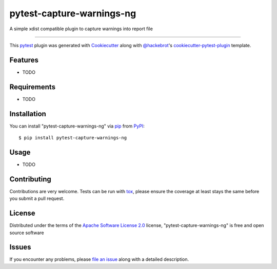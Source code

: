 ==========================
pytest-capture-warnings-ng
==========================

.. image:: https://img.shields.io/pypi/v/pytest-capture-warnings-ng.svg
    :target: https://pypi.org/project/pytest-capture-warnings-ng
    :alt: PyPI version

.. image:: https://img.shields.io/pypi/pyversions/pytest-capture-warnings-ng.svg
    :target: https://pypi.org/project/pytest-capture-warnings-ng
    :alt: Python versions

.. image:: https://github.com/kwasd/pytest-capture-warnings-ng/actions/workflows/main.yml/badge.svg
    :target: https://github.com/kwasd/pytest-capture-warnings-ng/actions/workflows/main.yml
    :alt: See Build Status on GitHub Actions

A simple xdist compatible plugin to capture warnings into report file

----

This `pytest`_ plugin was generated with `Cookiecutter`_ along with `@hackebrot`_'s `cookiecutter-pytest-plugin`_ template.


Features
--------

* TODO


Requirements
------------

* TODO


Installation
------------

You can install "pytest-capture-warnings-ng" via `pip`_ from `PyPI`_::

    $ pip install pytest-capture-warnings-ng


Usage
-----

* TODO

Contributing
------------
Contributions are very welcome. Tests can be run with `tox`_, please ensure
the coverage at least stays the same before you submit a pull request.

License
-------

Distributed under the terms of the `Apache Software License 2.0`_ license, "pytest-capture-warnings-ng" is free and open source software


Issues
------

If you encounter any problems, please `file an issue`_ along with a detailed description.

.. _`Cookiecutter`: https://github.com/audreyr/cookiecutter
.. _`@hackebrot`: https://github.com/hackebrot
.. _`MIT`: https://opensource.org/licenses/MIT
.. _`BSD-3`: https://opensource.org/licenses/BSD-3-Clause
.. _`GNU GPL v3.0`: https://www.gnu.org/licenses/gpl-3.0.txt
.. _`Apache Software License 2.0`: https://www.apache.org/licenses/LICENSE-2.0
.. _`cookiecutter-pytest-plugin`: https://github.com/pytest-dev/cookiecutter-pytest-plugin
.. _`file an issue`: https://github.com/kwasd/pytest-capture-warnings-ng/issues
.. _`pytest`: https://github.com/pytest-dev/pytest
.. _`tox`: https://tox.readthedocs.io/en/latest/
.. _`pip`: https://pypi.org/project/pip/
.. _`PyPI`: https://pypi.org/project
